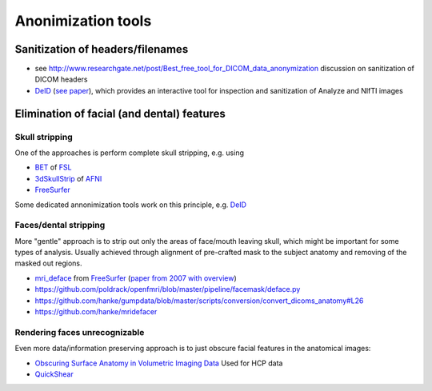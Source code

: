 .. _chap_annonimization_tools:

Anonimization tools
====================

Sanitization of headers/filenames
-----------------------------------

- see
  http://www.researchgate.net/post/Best_free_tool_for_DICOM_data_anonymization
  discussion on sanitization of DICOM headers
- `DeID <http://www.nitrc.org/projects/deid>`_ (`see paper 
  <http://journal.frontiersin.org/article/10.3389/fnins.2015.00325/full>`_),
  which provides an interactive tool for inspection and sanitization
  of Analyze and NIfTI images


Elimination of facial (and dental) features
-------------------------------------------

Skull stripping
~~~~~~~~~~~~~~~

One of the approaches is perform complete skull stripping, e.g. using

- `BET <http://fsl.fmrib.ox.ac.uk/fsl/fslwiki/BET>`_ of `FSL
  <http://fsl.fmrib.ox.ac.uk/fsl/fslwiki/>`_
- `3dSkullStrip
  <http://afni.nimh.nih.gov/pub/dist/doc/program_help/3dSkullStrip.html>`_
  of `AFNI <http://afni.nimh.nih.gov/>`_
-  `FreeSurfer <https://surfer.nmr.mgh.harvard.edu/>`_ 

Some dedicated annonimization tools work on this principle, e.g. `DeID`_

Faces/dental stripping
~~~~~~~~~~~~~~~~~~~~~~

More "gentle" approach is to strip out only the areas of face/mouth
leaving skull, which might be important for some types of analysis.
Usually achieved through alignment of pre-crafted mask to the subject
anatomy and removing of the masked out regions.

- `mri_deface <https://surfer.nmr.mgh.harvard.edu/fswiki/mri_deface>`_
  from `FreeSurfer <https://surfer.nmr.mgh.harvard.edu/>`_ (`paper from
  2007 with overview  <http://onlinelibrary.wiley.com/doi/10.1002/hbm.20312/full>`_)
- https://github.com/poldrack/openfmri/blob/master/pipeline/facemask/deface.py
- https://github.com/hanke/gumpdata/blob/master/scripts/conversion/convert_dicoms_anatomy#L26
- https://github.com/hanke/mridefacer

Rendering faces unrecognizable
~~~~~~~~~~~~~~~~~~~~~~~~~~~~~~

Even more data/information preserving approach is to just obscure
facial features in the anatomical images:

- `Obscuring Surface Anatomy in Volumetric Imaging Data <http://link.springer.com/article/10.1007%2Fs12021-012-9160-3>`_
  Used for HCP data
- `QuickShear <https://github.com/nipy/quickshear/>`_ 

